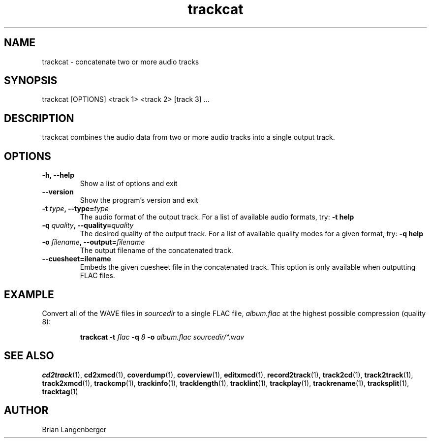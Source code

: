 .TH "trackcat" 1 "June 15, 2007" "" "Audio Concatenater"
.SH NAME
trackcat \- concatenate two or more audio tracks
.SH SYNOPSIS
trackcat [OPTIONS] <track 1> <track 2> [track 3] ...
.SH DESCRIPTION
.PP
trackcat combines the audio data from two or more audio tracks
into a single output track.
.SH OPTIONS
.TP
\fB-h, --help\fR
Show a list of options and exit
.TP
\fB--version\fR
Show the program's version and exit
.TP
\fB-t \fItype\fB, --type=\fItype\fR
The audio format of the output track.
For a list of available audio formats, try:
.B \-t
.B help
.TP
\fB-q \fIquality\fB, --quality=\fIquality\fR
The desired quality of the output track.
For a list of available quality modes for a given format, try:
.B \-q
.B help
.TP
\fB-o \fIfilename\fB, --output=\fIfilename\fR
The output filename of the concatenated track.
.TP
\fB--cuesheet=\ffilename\fR
Embeds the given cuesheet file in the concatenated track.
This option is only available when outputting FLAC files.

.SH EXAMPLE
.LP
Convert all of the WAVE files in \fIsourcedir\fR to a single
FLAC file, \fIalbum.flac\fR at the highest possible compression
(quality 8):
.IP
.B trackcat \-t
.I flac \fB-q\fI 8 \fB-o \fIalbum.flac\fR
.I sourcedir/*.wav

.SH SEE ALSO
.BR cd2track (1),
.BR cd2xmcd (1),
.BR coverdump (1),
.BR coverview (1),
.BR editxmcd (1),
.BR record2track (1),
.BR track2cd (1),
.BR track2track (1),
.BR track2xmcd (1),
.BR trackcmp (1),
.BR trackinfo (1),
.BR tracklength (1),
.BR tracklint (1),
.BR trackplay (1),
.BR trackrename (1),
.BR tracksplit (1),
.BR tracktag (1)
.SH AUTHOR
.nf
Brian Langenberger
.f
